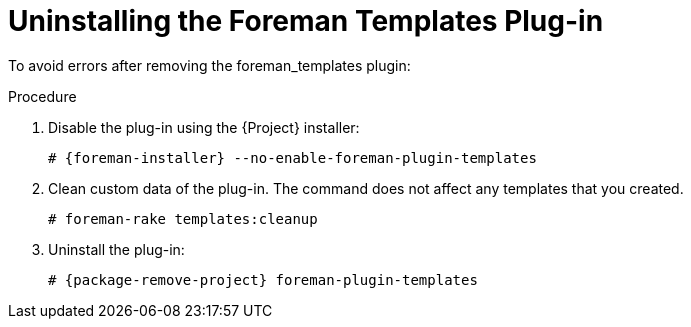 [id="Uninstalling_the_Foreman_Templates_Plugin_{context}"]
= Uninstalling the Foreman Templates Plug-in

To avoid errors after removing the foreman_templates plugin:

.Procedure
. Disable the plug-in using the {Project} installer:
+
[options="nowrap", subs="verbatim,quotes,attributes"]
----
# {foreman-installer} --no-enable-foreman-plugin-templates
----
. Clean custom data of the plug-in.
The command does not affect any templates that you created.
+
----
# foreman-rake templates:cleanup
----
. Uninstall the plug-in:
+
[options="nowrap" subs="+quotes,attributes"]
----
# {package-remove-project} foreman-plugin-templates
----
